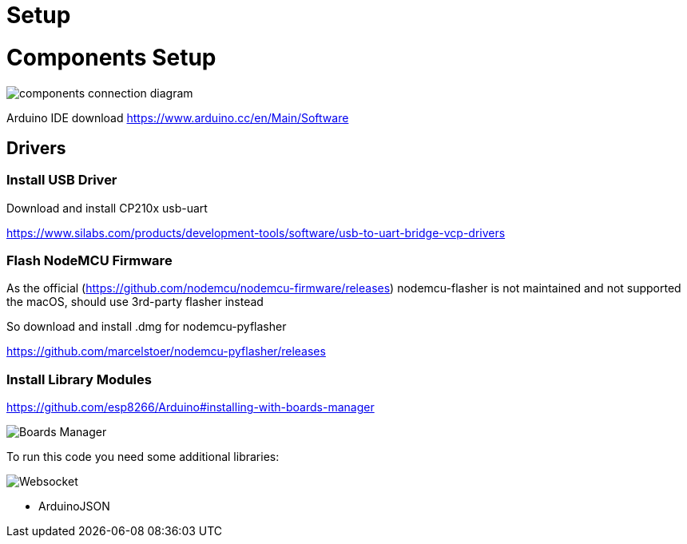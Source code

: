 = Setup

= Components Setup

image::images/components-connection-diagram.png[]

Arduino IDE download https://www.arduino.cc/en/Main/Software

== Drivers

=== Install USB Driver

Download and install CP210x usb-uart

https://www.silabs.com/products/development-tools/software/usb-to-uart-bridge-vcp-drivers

=== Flash NodeMCU Firmware

As the official (https://github.com/nodemcu/nodemcu-firmware/releases) nodemcu-flasher is not maintained and not supported the macOS, should use 3rd-party flasher instead

So download and install .dmg for nodemcu-pyflasher

https://github.com/marcelstoer/nodemcu-pyflasher/releases


=== Install Library Modules

https://github.com/esp8266/Arduino#installing-with-boards-manager

image::images/boards-manager.png[Boards Manager]

To run this code you need some additional libraries:

image::images/library-websockets.png[Websocket]

* ArduinoJSON